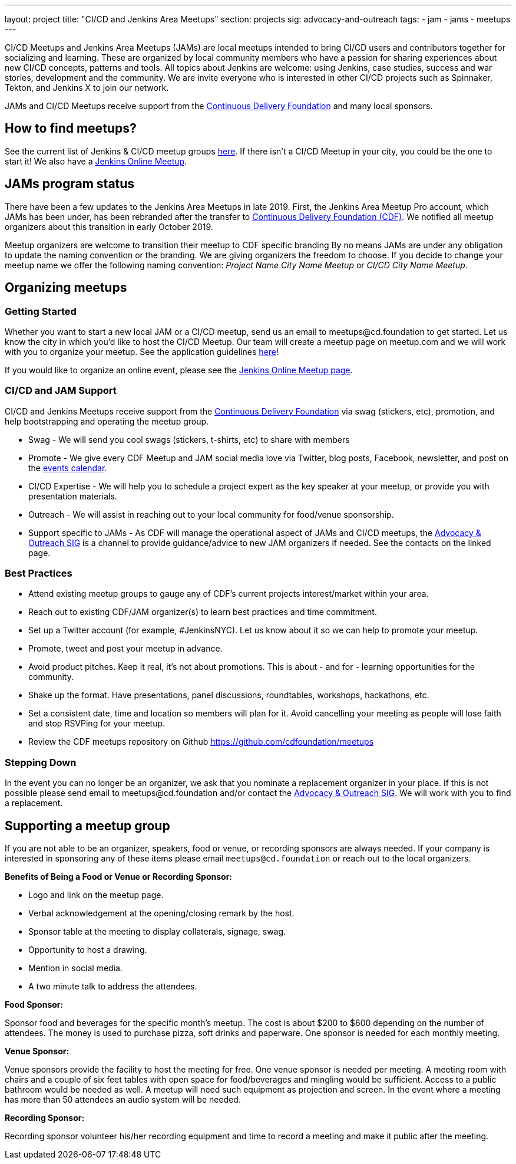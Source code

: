 ---
layout: project
title: "CI/CD and Jenkins Area Meetups"
section: projects
sig: advocacy-and-outreach
tags:
- jam
- jams
- meetups
---

CI/CD Meetups and Jenkins Area Meetups (JAMs) are local meetups intended to bring CI/CD users and contributors together for socializing and learning.
These are organized by local community members who have a passion for sharing experiences about new CI/CD concepts, patterns and tools.
All topics about Jenkins are welcome: using Jenkins, case studies, success and war stories, development and the community.
We are invite everyone who is interested in other CI/CD projects such as Spinnaker, Tekton, and Jenkins X to join our network.

JAMs and CI/CD Meetups receive support from the link:https://cd.foundation/[Continuous Delivery Foundation] and many local sponsors.

== How to find meetups?

See the current list of Jenkins & CI/CD meetup groups link:https://www.meetup.com/pro/cicd-cdf[here].
If there isn’t a CI/CD Meetup in your city, you could be the one to start it!
We also have a link:/events/online-meetup[Jenkins Online Meetup].

== JAMs program status

There have been a few updates to the Jenkins Area Meetups in late 2019.
First, the Jenkins Area Meetup Pro account, which JAMs has been under,
has been rebranded after the transfer to link:https://cd.foundation/[Continuous Delivery Foundation (CDF)].
We notified all meetup organizers about this transition in early October 2019. 

Meetup organizers are welcome to transition their meetup to CDF specific branding 
By no means JAMs are under any obligation to update the naming convention or the branding.
We are giving organizers the freedom to choose.
If you decide to change your meetup name we offer the following naming convention:
_Project Name City Name Meetup_ or _CI/CD City Name Meetup_.

== Organizing meetups

=== Getting Started

Whether you want to start a new local JAM or a CI/CD meetup, send us an email to meetups@cd.foundation to get started.
Let us know the city in which you’d like to host the CI/CD Meetup.
Our team will create a meetup page on meetup.com and we will work with you to organize your meetup.
See the application guidelines link:https://github.com/cdfoundation/meetups#how-to-apply[here]! 

If you would like to organize an online event, please see the link:/events/online-meetup[Jenkins Online Meetup page].

=== CI/CD and JAM Support

CI/CD and Jenkins Meetups receive support from the link:https://cd.foundation/[Continuous Delivery Foundation] via swag (stickers, etc), promotion, and help bootstrapping and operating the meetup group.

* Swag - We will send you cool swags (stickers, t-shirts, etc) to share with members
* Promote - We give every CDF Meetup and JAM social media love via Twitter, blog posts, Facebook, newsletter, and post on the link:https://cd.foundation/events/list/[events calendar].
* CI/CD Expertise - We will help you to schedule a project expert as the key speaker at your meetup, or provide you with presentation materials.
* Outreach - We will assist in reaching out to your local community for food/venue sponsorship.
* Support specific to JAMs - As CDF will manage the operational aspect of JAMs and CI/CD meetups, the link:/sigs/advocacy-and-outreach/[Advocacy & Outreach SIG] is a channel to provide guidance/advice to new JAM organizers if needed. See the contacts on the linked page.

=== Best Practices

* Attend existing meetup groups to gauge any of CDF's current projects interest/market within your area.
* Reach out to existing CDF/JAM organizer(s) to learn best practices and time commitment.
* Set up a Twitter account (for example, #JenkinsNYC). Let us know about it so we can help to promote your meetup.
* Promote, tweet and post your meetup in advance.
* Avoid product pitches. Keep it real, it’s not about promotions. This is about - and for - learning opportunities for the community.
* Shake up the format. Have presentations, panel discussions, roundtables, workshops, hackathons, etc.
* Set a consistent date, time and location so members will plan for it. Avoid cancelling your meeting as people will lose faith and stop RSVPing for your meetup.
* Review the CDF meetups repository on Github https://github.com/cdfoundation/meetups

=== Stepping Down

In the event you can no longer be an organizer, we ask that you nominate a replacement organizer in your place.
If this is not possible please send email to meetups@cd.foundation and/or contact the link:/sigs/advocacy-and-outreach/[Advocacy & Outreach SIG].
We will work with you to find a replacement.

== Supporting a meetup group

If you are not able to be an organizer, speakers, food or venue, or recording sponsors are always needed.
If your company is interested in sponsoring any of these items please email `meetups@cd.foundation` or reach out to the local organizers.

*Benefits of Being a Food or Venue or Recording Sponsor:*

* Logo and link on the meetup page.
* Verbal acknowledgement at the opening/closing remark by the host.
* Sponsor table at the meeting to display collaterals, signage, swag.
* Opportunity to host a drawing.
* Mention in social media.
* A two minute talk to address the attendees.

*Food Sponsor:*

Sponsor food and beverages for the specific month's meetup.
The cost is about $200 to $600 depending on the number of attendees.
The money is used to purchase pizza, soft drinks and paperware.
One sponsor is needed for each monthly meeting.

*Venue Sponsor:*

Venue sponsors provide the facility to host the meeting for free.
One venue sponsor is needed per meeting.
A meeting room with chairs and a couple of six feet tables with open space for food/beverages and mingling would be sufficient.
Access to a public bathroom would be needed as well.
A meetup will need such equipment as projection and screen. In the event where a meeting has more than 50 attendees an audio system will be needed.

*Recording Sponsor:*

Recording sponsor volunteer his/her recording equipment and time to record a
meeting and make it public after the meeting.
